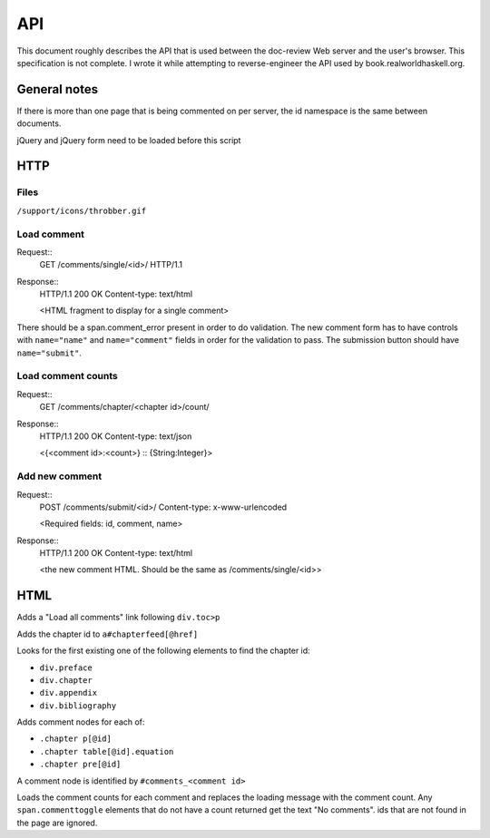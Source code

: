 API
==================================================

This document roughly describes the API that is used between the
doc-review Web server and the user's browser. This specification is
not complete. I wrote it while attempting to reverse-engineer the API
used by book.realworldhaskell.org.

General notes
--------------------------------------------------

If there is more than one page that is being commented on per server,
the id namespace is the same between documents.

jQuery and jQuery form need to be loaded before this script

HTTP
--------------------------------------------------

Files
..................................................

``/support/icons/throbber.gif``

Load comment
..................................................

Request::
  GET /comments/single/<id>/ HTTP/1.1

Response::
  HTTP/1.1 200 OK
  Content-type: text/html

  <HTML fragment to display for a single comment>

There should be a span.comment_error present in order to do
validation. The new comment form has to have controls with
``name="name"`` and ``name="comment"`` fields in order for the
validation to pass. The submission button should have
``name="submit"``.

Load comment counts
..................................................

Request::
  GET /comments/chapter/<chapter id>/count/

Response::
  HTTP/1.1 200 OK
  Content-type: text/json

  <{<comment id>:<count>} :: {String:Integer}>

Add new comment
..................................................

Request::
  POST /comments/submit/<id>/
  Content-type: x-www-urlencoded

  <Required fields: id, comment, name>

Response::
  HTTP/1.1 200 OK
  Content-type: text/html

  <the new comment HTML. Should be the same as
  /comments/single/<id>>

HTML
--------------------------------------------------

Adds a "Load all comments" link following ``div.toc>p``

Adds the chapter id to ``a#chapterfeed[@href]``

Looks for the first existing one of the following elements to find
the chapter id:

* ``div.preface``
* ``div.chapter``
* ``div.appendix``
* ``div.bibliography``

Adds comment nodes for each of:

* ``.chapter p[@id]``
* ``.chapter table[@id].equation``
* ``.chapter pre[@id]``

A comment node is identified by ``#comments_<comment id>``

Loads the comment counts for each comment and replaces the loading
message with the comment count. Any ``span.commenttoggle`` elements
that do not have a count returned get the text "No comments". ids that
are not found in the page are ignored.
